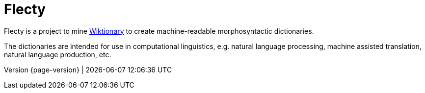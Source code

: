 = Flecty

Flecty is a project to mine https://www.wiktionary.org/[Wiktionary] to
create machine-readable morphosyntactic dictionaries.

The dictionaries are intended for use in computational linguistics,
e.g. natural language processing, machine assisted translation, natural
language production, etc.

****
Version {page-version} | {docdatetime}
****